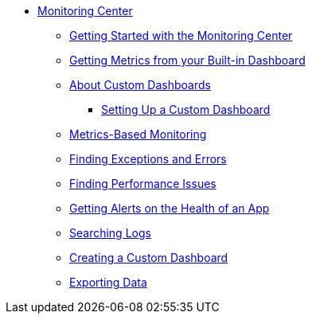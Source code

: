 // Monitoring Center
* link:index[Monitoring Center]
** link:quick-start[Getting Started with the Monitoring Center]
** link:dashboards[Getting Metrics from your Built-in Dashboard]
** link:dashboard-custom[About Custom Dashboards]
*** link:dashboard-custom-configuring[Setting Up a Custom Dashboard]
** link:monitoring-metrics-based[Metrics-Based Monitoring]
** link:runtime-exceptions-errors[Finding Exceptions and Errors]
** link:performance-issues[Finding Performance Issues]
** link:alerts-app[Getting Alerts on the Health of an App]
** link:log-search[Searching Logs]
** link:dashboard-custom[Creating a Custom Dashboard]
** link:data-export[Exporting Data]
